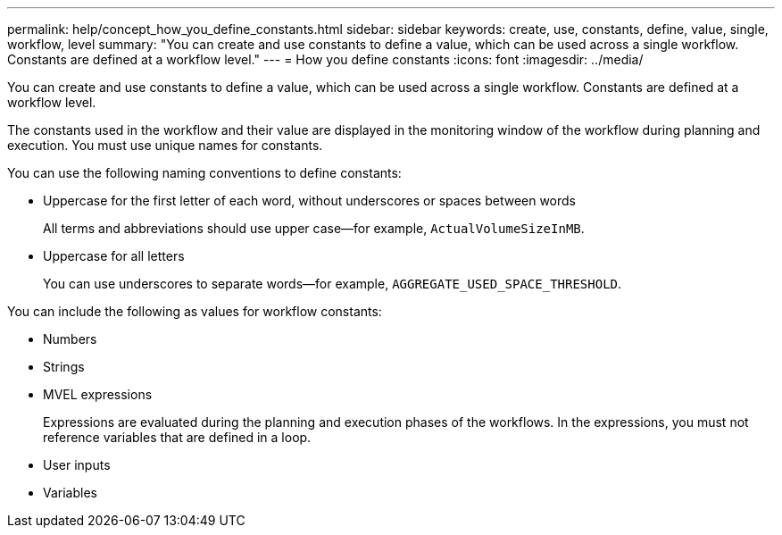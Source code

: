 ---
permalink: help/concept_how_you_define_constants.html
sidebar: sidebar
keywords: create, use, constants, define, value, single, workflow, level
summary: "You can create and use constants to define a value, which can be used across a single workflow. Constants are defined at a workflow level."
---
= How you define constants
:icons: font
:imagesdir: ../media/

[.lead]
You can create and use constants to define a value, which can be used across a single workflow. Constants are defined at a workflow level.

The constants used in the workflow and their value are displayed in the monitoring window of the workflow during planning and execution. You must use unique names for constants.

You can use the following naming conventions to define constants:

* Uppercase for the first letter of each word, without underscores or spaces between words
+
All terms and abbreviations should use upper case--for example, `ActualVolumeSizeInMB`.

* Uppercase for all letters
+
You can use underscores to separate words--for example, `AGGREGATE_USED_SPACE_THRESHOLD`.

You can include the following as values for workflow constants:

* Numbers
* Strings
* MVEL expressions
+
Expressions are evaluated during the planning and execution phases of the workflows. In the expressions, you must not reference variables that are defined in a loop.

* User inputs
* Variables
